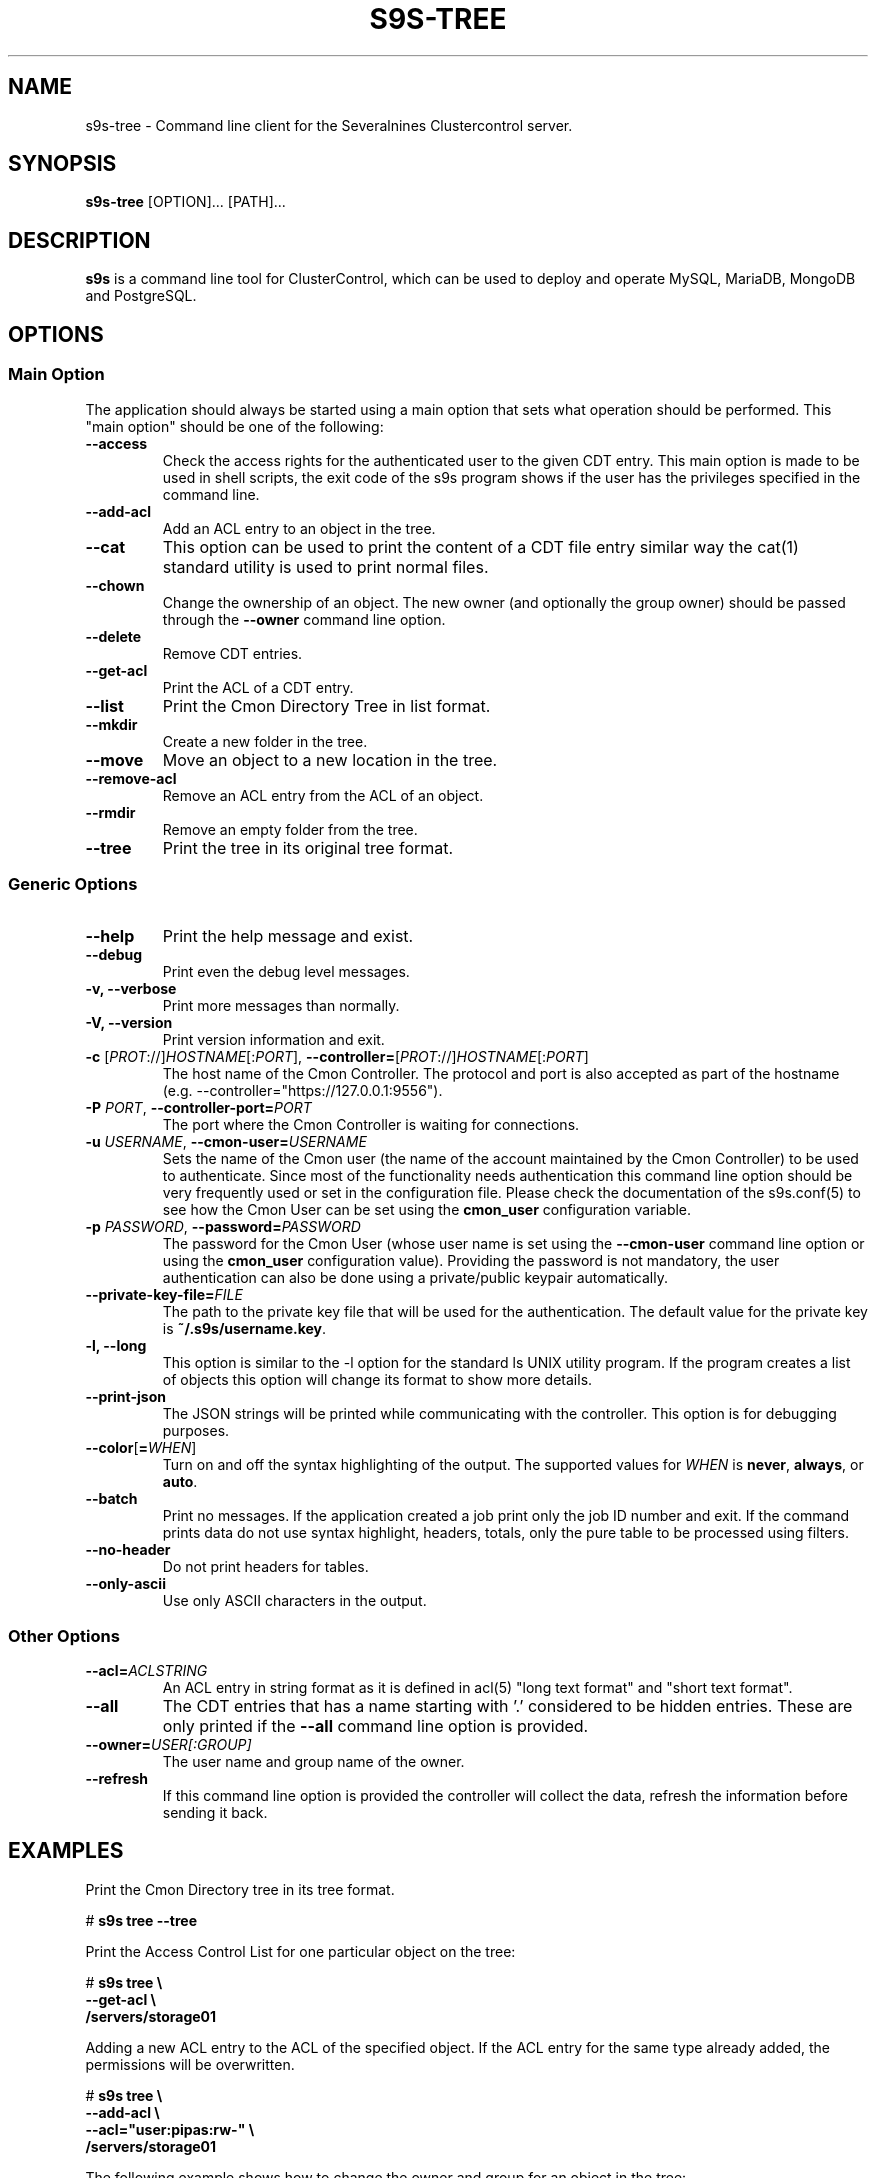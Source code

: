 .TH S9S-TREE 1 "October 4, 2017"

.SH NAME
s9s-tree \- Command line client for the Severalnines Clustercontrol server.
.SH SYNOPSIS
.B s9s-tree
.RI [OPTION]... 
.RI [PATH]...
.SH DESCRIPTION
\fBs9s\fP  is a command line tool for ClusterControl, which can be used to
deploy and operate MySQL, MariaDB, MongoDB and PostgreSQL.

.SH OPTIONS
.SS "Main Option"
The application should always be started using a main option that sets what
operation should be performed. This "main option" should be one of the
following:

.TP
.B \-\^\-access 
Check the access rights for the authenticated user to the given CDT entry. This
main option is made to be used in shell scripts, the exit code of the s9s
program shows if the user has the privileges specified in the command line.

.TP
.B \-\^\-add\-acl
Add an ACL entry to an object in the tree.

.TP
.B \-\^\-cat
This option can be used to print the content of a CDT file entry similar way the
cat(1) standard utility is used to print normal files.

.TP
.B \-\^\-chown 
Change the ownership of an object. The new owner (and optionally the group
owner) should be passed through the \fB\-\^\-owner\fP command line option.

.TP 
.B \-\^\-delete
Remove CDT entries.

.TP
.B \-\^\-get\-acl
Print the ACL of a CDT entry.

.TP
.B \-\^\-list
Print the Cmon Directory Tree in list format.

.TP
.B \-\^\-mkdir
Create a new folder in the tree.

.TP 
.B \-\^\-move 
Move an object to a new location in the tree.

.TP
.B \-\^\-remove\-acl
Remove an ACL entry from the ACL of an object.

.TP
.B \-\^\-rmdir
Remove an empty folder from the tree.

.TP
.B \-\^\-tree
Print the tree in its original tree format.

.\"
.\" The generic options that we have in all the modes.
.\"
.SS Generic Options

.TP
.B \-\-help
Print the help message and exist.

.TP
.B \-\-debug
Print even the debug level messages.

.TP
.B \-v, \-\-verbose
Print more messages than normally.

.TP
.B \-V, \-\-version
Print version information and exit.

.TP
.BR \-c " [\fIPROT\fP://]\fIHOSTNAME\fP[:\fIPORT\fP]" "\fR,\fP \-\^\-controller=" [\fIPROT\fP://]\\fIHOSTNAME\fP[:\fIPORT\fP]
The host name of the Cmon Controller. The protocol and port is also accepted as
part of the hostname (e.g. --controller="https://127.0.0.1:9556").

.TP
.BI \-P " PORT" "\fR,\fP \-\^\-controller-port=" PORT
The port where the Cmon Controller is waiting for connections.

.TP
.BI \-u " USERNAME" "\fR,\fP \-\^\-cmon\-user=" USERNAME
Sets the name of the Cmon user (the name of the account maintained by the Cmon
Controller) to be used to authenticate. Since most of the functionality needs
authentication this command line option should be very frequently used or set in
the configuration file. Please check the documentation of the s9s.conf(5) to see
how the Cmon User can be set using the \fBcmon_user\fP configuration variable.

.TP
.BI \-p " PASSWORD" "\fR,\fP \-\^\-password=" PASSWORD
The password for the Cmon User (whose user name is set using the 
\fB\-\^\-cmon\-user\fP command line option or using the \fBcmon_user\fP
configuration value). Providing the password is not mandatory, the user
authentication can also be done using a private/public keypair automatically.

.TP
.BI \-\^\-private\-key\-file= FILE
The path to the private key file that will be used for the authentication. The
default value for the private key is \fB~/.s9s/username.key\fP.

.TP
.B \-l, \-\-long
This option is similar to the -l option for the standard ls UNIX utility
program. If the program creates a list of objects this option will change its
format to show more details.

.TP
.B \-\-print-json
The JSON strings will be printed while communicating with the controller. This 
option is for debugging purposes.

.TP
.BR \-\^\-color [ =\fIWHEN\fP "]
Turn on and off the syntax highlighting of the output. The supported values for 
.I WHEN
is
.BR never ", " always ", or " auto .

.TP
.B \-\-batch
Print no messages. If the application created a job print only the job ID number
and exit. If the command prints data do not use syntax highlight, headers,
totals, only the pure table to be processed using filters.

.TP
.B \-\-no\-header
Do not print headers for tables.

.TP
.B \-\-only\-ascii
Use only ASCII characters in the output.

.\"
.\" Other options. 
.\"
.SS Other Options

.TP
.BI \-\^\-acl= ACLSTRING
An ACL entry in string format as it is defined in acl(5) "long text format" and
"short text format".

.TP
.BI \-\^\-all
The CDT entries that has a name starting with '.' considered to be hidden
entries. These are only printed if the \fB\-\^\-all\fP command line option is
provided.

.TP
.BI \-\^\-owner= USER[:GROUP]
The user name and group name of the owner.

.TP
.BI \-\^\-refresh
If this command line option is provided the controller will collect the data, 
refresh the information before sending it back. 

.\" 
.\" The examples. The are very helpful for people just started to use the
.\" application.
.\" 
.SH EXAMPLES
.PP
Print the Cmon Directory tree in its tree format.

.nf 
# \fBs9s tree --tree\fR
.fi

Print the Access Control List for one particular object on the tree:

.nf
# \fBs9s tree \\
    --get-acl \\
    /servers/storage01\fR
.fi

Adding a new ACL entry to the ACL of the specified object. If the ACL entry for
the same type already added, the permissions will be overwritten.

.nf
# \fBs9s tree \\
    --add-acl \\
    --acl="user:pipas:rw-" \\
    /servers/storage01\fR
.fi

The following example shows how to change the owner and group for an object in
the tree:

.nf
# \fBs9s tree \\
    --chown \\
    --owner=admin:admins \\
    /galera_001/databases/database01\fR
.fi


